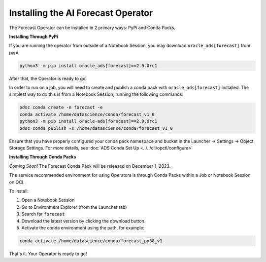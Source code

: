 ====================================
Installing the AI Forecast Operator
====================================

The Forecast Operator can be installed in 2 primary ways: PyPi and Conda Packs.


**Installing Through PyPi**

If you are running the operator from outside of a Notebook Session, you may download ``oracle_ads[forecast]`` from pypi. 

.. code-block:: bash

    python3 -m pip install oracle_ads[forecast]==2.9.0rc1


After that, the Operator is ready to go!

In order to run on a job, you will need to create and publish a conda pack with ``oracle_ads[forecast]`` installed. The simplest way to do this is from a Notebook Session, running the following commands:

.. code-block:: bash

    odsc conda create -n forecast -e
    conda activate /home/datascience/conda/forecast_v1_0
    python3 -m pip install oracle-ads[forecast]==2.9.0rc1
    odsc conda publish -s /home/datascience/conda/forecast_v1_0

Ensure that you have properly configured your conda pack namespace and bucket in the Launcher -> Settings -> Object Storage Settings. For more details, see :doc:`ADS Conda Set Up <../../cli/opctl/configure>`


**Installing Through Conda Packs**

*Coming Soon!* The Forecast Conda Pack will be released on December 1, 2023.

The service recommended environment for using Operators is through Conda Packs within a Job or Notebook Session on OCI.

To install:

1. Open a Notebook Session
2. Go to Environment Explorer (from the Launcher tab)
3. Search for ``forecast``
4. Download the latest version by clicking the download button.
5. Activate the conda environment using the path, for example:

.. code-block:: bash

    conda activate /home/datascience/conda/forecast_py38_v1


That's it. Your Operator is ready to go!
